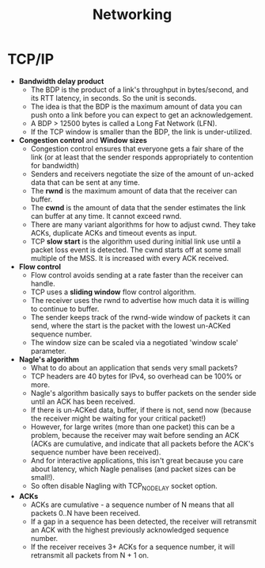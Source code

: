 #+TITLE: Networking
#+HTML_HEAD: <link rel="stylesheet" type="text/css" href="https://gongzhitaao.org/orgcss/org.css"/>
* TCP/IP
- *Bandwidth delay product*
  - The BDP is the product of a link's throughput in bytes/second, and its RTT latency, in
    seconds. So the unit is seconds.
  - The idea is that the BDP is the maximum amount of data you can push onto a link before
    you can expect to get an acknowledgement.
  - A BDP > 12500 bytes is called a Long Fat Network (LFN).
  - If the TCP window is smaller than the BDP, the link is under-utilized.
- *Congestion control* and *Window sizes*
  - Congestion control ensures that everyone gets a fair share of the link (or at least
    that the sender responds appropriately to contention for bandwidth)
  - Senders and receivers negotiate the size of the amount of un-acked data that can be
    sent at any time.
  - The *rwnd* is the maximum amount of data that the receiver can buffer.
  - The *cwnd* is the amount of data that the sender estimates the link can buffer at any
    time. It cannot exceed rwnd.
  - There are many variant algorithms for how to adjust cwnd. They take ACKs, duplicate
    ACKs and timeout events as input.
  - TCP *slow start* is the algorithm used during initial link use until a packet loss
    event is detected. The cwnd starts off at some small multiple of the MSS. It is
    increased with every ACK received.
- *Flow control*
  - Flow control avoids sending at a rate faster than the receiver can handle.
  - TCP uses a *sliding window* flow control algorithm.
  - The receiver uses the rwnd to advertise how much data it is willing to continue to
    buffer.
  - The sender keeps track of the rwnd-wide window of packets it can send, where the start
    is the packet with the lowest un-ACKed sequence number.
  - The window size can be scaled via a negotiated 'window scale' parameter.
- *Nagle's algorithm*
  - What to do about an application that sends very small packets?
  - TCP headers are 40 bytes for IPv4, so overhead can be 100% or more.
  - Nagle's algorithm basically says to buffer packets on the sender side until an ACK has
    been received.
  - If there is un-ACKed data, buffer, if there is not, send now (because the receiver
    might be waiting for your critical packet!)
  - However, for large writes (more than one packet) this can be a problem, because the
    receiver may wait before sending an ACK (ACKs are cumulative, and indicate that all
    packets before the ACK's sequence number have been received).
  - And for interactive applications, this isn't great because you care about latency,
    which Nagle penalises (and packet sizes can be small!).
  - So often disable Nagling with TCP_NODELAY socket option.
- *ACKs*
  - ACKs are cumulative - a sequence number of N means that all packets 0..N have been
    received.
  - If a gap in a sequence has been detected, the receiver will retransmit an ACK with the
    highest previously acknowledged sequence number.
  - If the receiver receives 3+ ACKs for a sequence number, it will retransmit all packets
    from N + 1 on.
